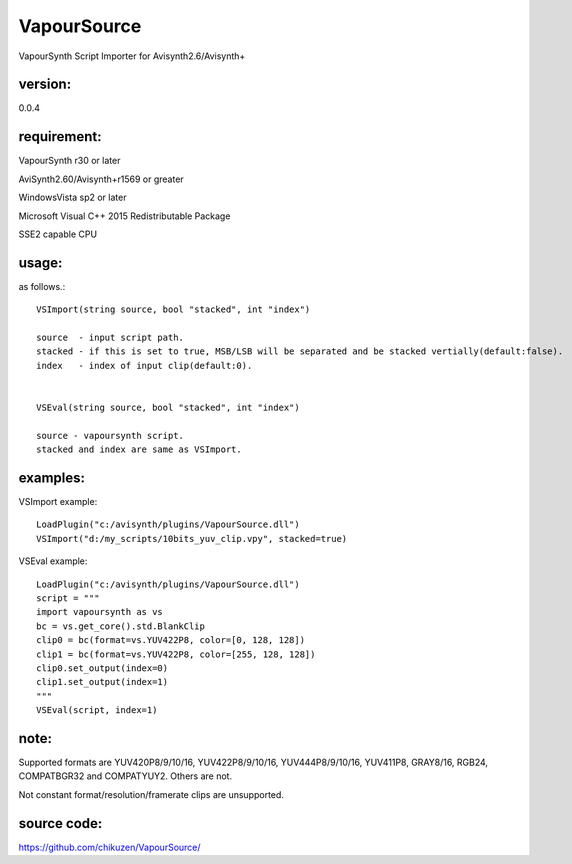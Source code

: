 ============
VapourSource
============
VapourSynth Script Importer for Avisynth2.6/Avisynth+

version:
---------
0.0.4

requirement:
------------
VapourSynth r30 or later

AviSynth2.60/Avisynth+r1569 or greater

WindowsVista sp2 or later

Microsoft Visual C++ 2015 Redistributable Package

SSE2 capable CPU

usage:
------
as follows.::

    VSImport(string source, bool "stacked", int "index")

    source  - input script path.
    stacked - if this is set to true, MSB/LSB will be separated and be stacked vertially(default:false).
    index   - index of input clip(default:0).


    VSEval(string source, bool "stacked", int "index")
    
    source - vapoursynth script.
    stacked and index are same as VSImport.

examples:
---------
VSImport example::

    LoadPlugin("c:/avisynth/plugins/VapourSource.dll")
    VSImport("d:/my_scripts/10bits_yuv_clip.vpy", stacked=true)

VSEval example::

    LoadPlugin("c:/avisynth/plugins/VapourSource.dll")
    script = """
    import vapoursynth as vs
    bc = vs.get_core().std.BlankClip
    clip0 = bc(format=vs.YUV422P8, color=[0, 128, 128])
    clip1 = bc(format=vs.YUV422P8, color=[255, 128, 128])
    clip0.set_output(index=0)
    clip1.set_output(index=1)
    """
    VSEval(script, index=1)

note:
-----
Supported formats are YUV420P8/9/10/16, YUV422P8/9/10/16, YUV444P8/9/10/16,
YUV411P8, GRAY8/16, RGB24, COMPATBGR32 and COMPATYUY2.
Others are not.

Not constant format/resolution/framerate clips are unsupported.

source code:
------------
https://github.com/chikuzen/VapourSource/

